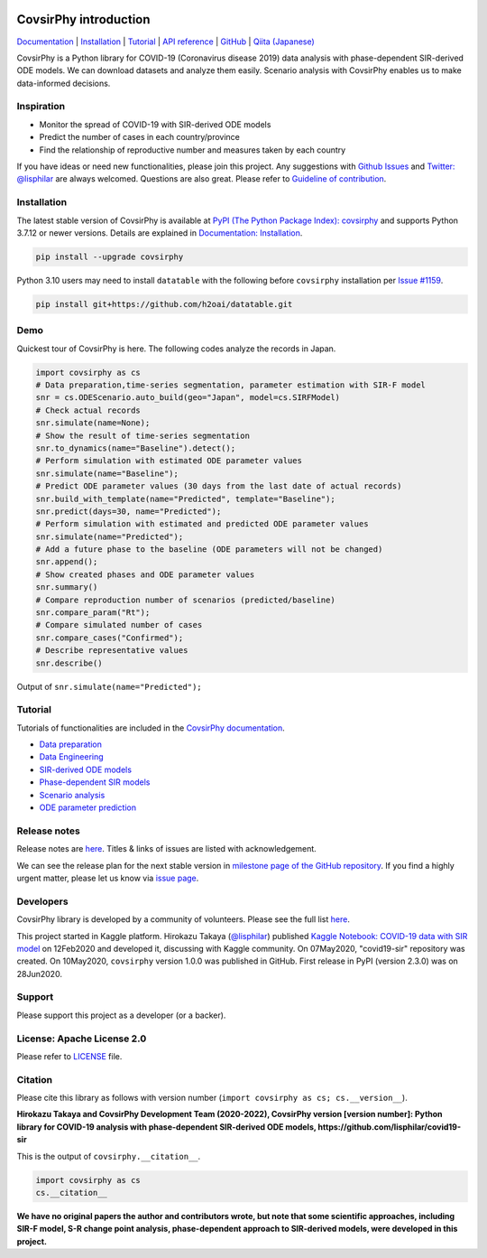 .. raw:: html

   <img src="https://raw.githubusercontent.com/lisphilar/covid19-sir/master/docs/logo/covsirphy_headline.png" width="390" alt="CovsirPhy: COVID-19 analysis with phase-dependent SIRs">

|PyPI version| |Downloads| |PyPI - Python Version| |Build Status|
|GitHub license| |Maintainability| |Test Coverage| |Open Source Helpers|

CovsirPhy introduction
======================

`Documentation <https://lisphilar.github.io/covid19-sir/index.html>`__
\|
`Installation <https://lisphilar.github.io/covid19-sir/INSTALLATION.html>`__
\|
`Tutorial <https://lisphilar.github.io/covid19-sir/01_data_preparation.html>`__
\| `API
reference <https://lisphilar.github.io/covid19-sir/covsirphy.html>`__ \|
`GitHub <https://github.com/lisphilar/covid19-sir>`__ \| `Qiita
(Japanese) <https://qiita.com/tags/covsirphy>`__

CovsirPhy is a Python library for COVID-19 (Coronavirus disease 2019)
data analysis with phase-dependent SIR-derived ODE models. We can
download datasets and analyze them easily. Scenario analysis with
CovsirPhy enables us to make data-informed decisions.

Inspiration
-----------

-  Monitor the spread of COVID-19 with SIR-derived ODE models
-  Predict the number of cases in each country/province
-  Find the relationship of reproductive number and measures taken by
   each country

If you have ideas or need new functionalities, please join this project.
Any suggestions with `Github
Issues <https://github.com/lisphilar/covid19-sir/issues/new/choose>`__
and `Twitter: @lisphilar <https://twitter.com/lisphilar>`__ are always
welcomed. Questions are also great. Please refer to `Guideline of
contribution <https://lisphilar.github.io/covid19-sir/CONTRIBUTING.html>`__.

Installation
------------

The latest stable version of CovsirPhy is available at `PyPI (The Python
Package Index): covsirphy <https://pypi.org/project/covsirphy/>`__ and
supports Python 3.7.12 or newer versions. Details are explained in
`Documentation:
Installation <https://lisphilar.github.io/covid19-sir/INSTALLATION.html>`__.

.. code:: Bash

    pip install --upgrade covsirphy

Python 3.10 users may need to install ``datatable`` with the following
before ``covsirphy`` installation per `Issue
#1159 <https://github.com/lisphilar/covid19-sir/issues/1159>`__.

.. code:: Bash

    pip install git+https://github.com/h2oai/datatable.git

Demo
----

Quickest tour of CovsirPhy is here. The following codes analyze the
records in Japan.

.. code:: Python

    import covsirphy as cs
    # Data preparation,time-series segmentation, parameter estimation with SIR-F model
    snr = cs.ODEScenario.auto_build(geo="Japan", model=cs.SIRFModel)
    # Check actual records
    snr.simulate(name=None);
    # Show the result of time-series segmentation
    snr.to_dynamics(name="Baseline").detect();
    # Perform simulation with estimated ODE parameter values
    snr.simulate(name="Baseline");
    # Predict ODE parameter values (30 days from the last date of actual records)
    snr.build_with_template(name="Predicted", template="Baseline");
    snr.predict(days=30, name="Predicted");
    # Perform simulation with estimated and predicted ODE parameter values
    snr.simulate(name="Predicted");
    # Add a future phase to the baseline (ODE parameters will not be changed)
    snr.append();
    # Show created phases and ODE parameter values
    snr.summary()
    # Compare reproduction number of scenarios (predicted/baseline)
    snr.compare_param("Rt");
    # Compare simulated number of cases
    snr.compare_cases("Confirmed");
    # Describe representative values
    snr.describe()

Output of ``snr.simulate(name="Predicted");``

.. raw:: html

   <img src="https://raw.githubusercontent.com/lisphilar/covid19-sir/master/example/output/demo_jpn/04_predicted.png" width="600">

Tutorial
--------

Tutorials of functionalities are included in the `CovsirPhy
documentation <https://lisphilar.github.io/covid19-sir/index.html>`__.

-  `Data
   preparation <https://lisphilar.github.io/covid19-sir/01_data_preparation.html>`__
-  `Data
   Engineering <https://lisphilar.github.io/covid19-sir/02_data_engineering.html>`__
-  `SIR-derived ODE
   models <https://lisphilar.github.io/covid19-sir/03_ode.html>`__
-  `Phase-dependent SIR
   models <https://lisphilar.github.io/covid19-sir/04_phase_dependent.html>`__
-  `Scenario
   analysis <https://lisphilar.github.io/covid19-sir/05_scenario_analysis.html>`__
-  `ODE parameter
   prediction <https://lisphilar.github.io/covid19-sir/06_prediction.html>`__

Release notes
-------------

Release notes are
`here <https://github.com/lisphilar/covid19-sir/releases>`__. Titles &
links of issues are listed with acknowledgement.

We can see the release plan for the next stable version in `milestone
page of the GitHub
repository <https://github.com/lisphilar/covid19-sir/milestones>`__. If
you find a highly urgent matter, please let us know via `issue
page <https://github.com/lisphilar/covid19-sir/issues>`__.

Developers
----------

CovsirPhy library is developed by a community of volunteers. Please see
the full list
`here <https://github.com/lisphilar/covid19-sir/graphs/contributors>`__.

This project started in Kaggle platform. Hirokazu Takaya
(`@lisphilar <https://www.kaggle.com/lisphilar>`__) published `Kaggle
Notebook: COVID-19 data with SIR
model <https://www.kaggle.com/lisphilar/covid-19-data-with-sir-model>`__
on 12Feb2020 and developed it, discussing with Kaggle community. On
07May2020, "covid19-sir" repository was created. On 10May2020,
``covsirphy`` version 1.0.0 was published in GitHub. First release in
PyPI (version 2.3.0) was on 28Jun2020.

Support
-------

Please support this project as a developer (or a backer). |Become a
backer|

License: Apache License 2.0
---------------------------

Please refer to
`LICENSE <https://github.com/lisphilar/covid19-sir/blob/master/LICENSE>`__
file.

Citation
--------

Please cite this library as follows with version number
(``import covsirphy as cs; cs.__version__``).

**Hirokazu Takaya and CovsirPhy Development Team (2020-2022), CovsirPhy
version [version number]: Python library for COVID-19 analysis with
phase-dependent SIR-derived ODE models,
https://github.com/lisphilar/covid19-sir**

This is the output of ``covsirphy.__citation__``.

.. code:: Python

    import covsirphy as cs
    cs.__citation__

**We have no original papers the author and contributors wrote, but note
that some scientific approaches, including SIR-F model, S-R change point
analysis, phase-dependent approach to SIR-derived models, were developed
in this project.**

.. |PyPI version| image:: https://badge.fury.io/py/covsirphy.svg
   :target: https://badge.fury.io/py/covsirphy
.. |Downloads| image:: https://pepy.tech/badge/covsirphy
   :target: https://pepy.tech/project/covsirphy
.. |PyPI - Python Version| image:: https://img.shields.io/pypi/pyversions/covsirphy
   :target: https://badge.fury.io/py/covsirphy
.. |Build Status| image:: https://semaphoreci.com/api/v1/lisphilar/covid19-sir/branches/master/shields_badge.svg
   :target: https://semaphoreci.com/lisphilar/covid19-sir
.. |GitHub license| image:: https://img.shields.io/github/license/lisphilar/covid19-sir
   :target: https://github.com/lisphilar/covid19-sir/blob/master/LICENSE
.. |Maintainability| image:: https://api.codeclimate.com/v1/badges/eb97eaf9804f436062b9/maintainability
   :target: https://codeclimate.com/github/lisphilar/covid19-sir/maintainability
.. |Test Coverage| image:: https://api.codeclimate.com/v1/badges/eb97eaf9804f436062b9/test_coverage
   :target: https://codeclimate.com/github/lisphilar/covid19-sir/test_coverage
.. |Open Source Helpers| image:: https://www.codetriage.com/lisphilar/covid19-sir/badges/users.svg
   :target: https://www.codetriage.com/lisphilar/covid19-sir
.. |Become a backer| image:: https://opencollective.com/covsirphy/tiers/backer.svg?avatarHeight=36&width=600
   :target: https://opencollective.com/covsirphy
